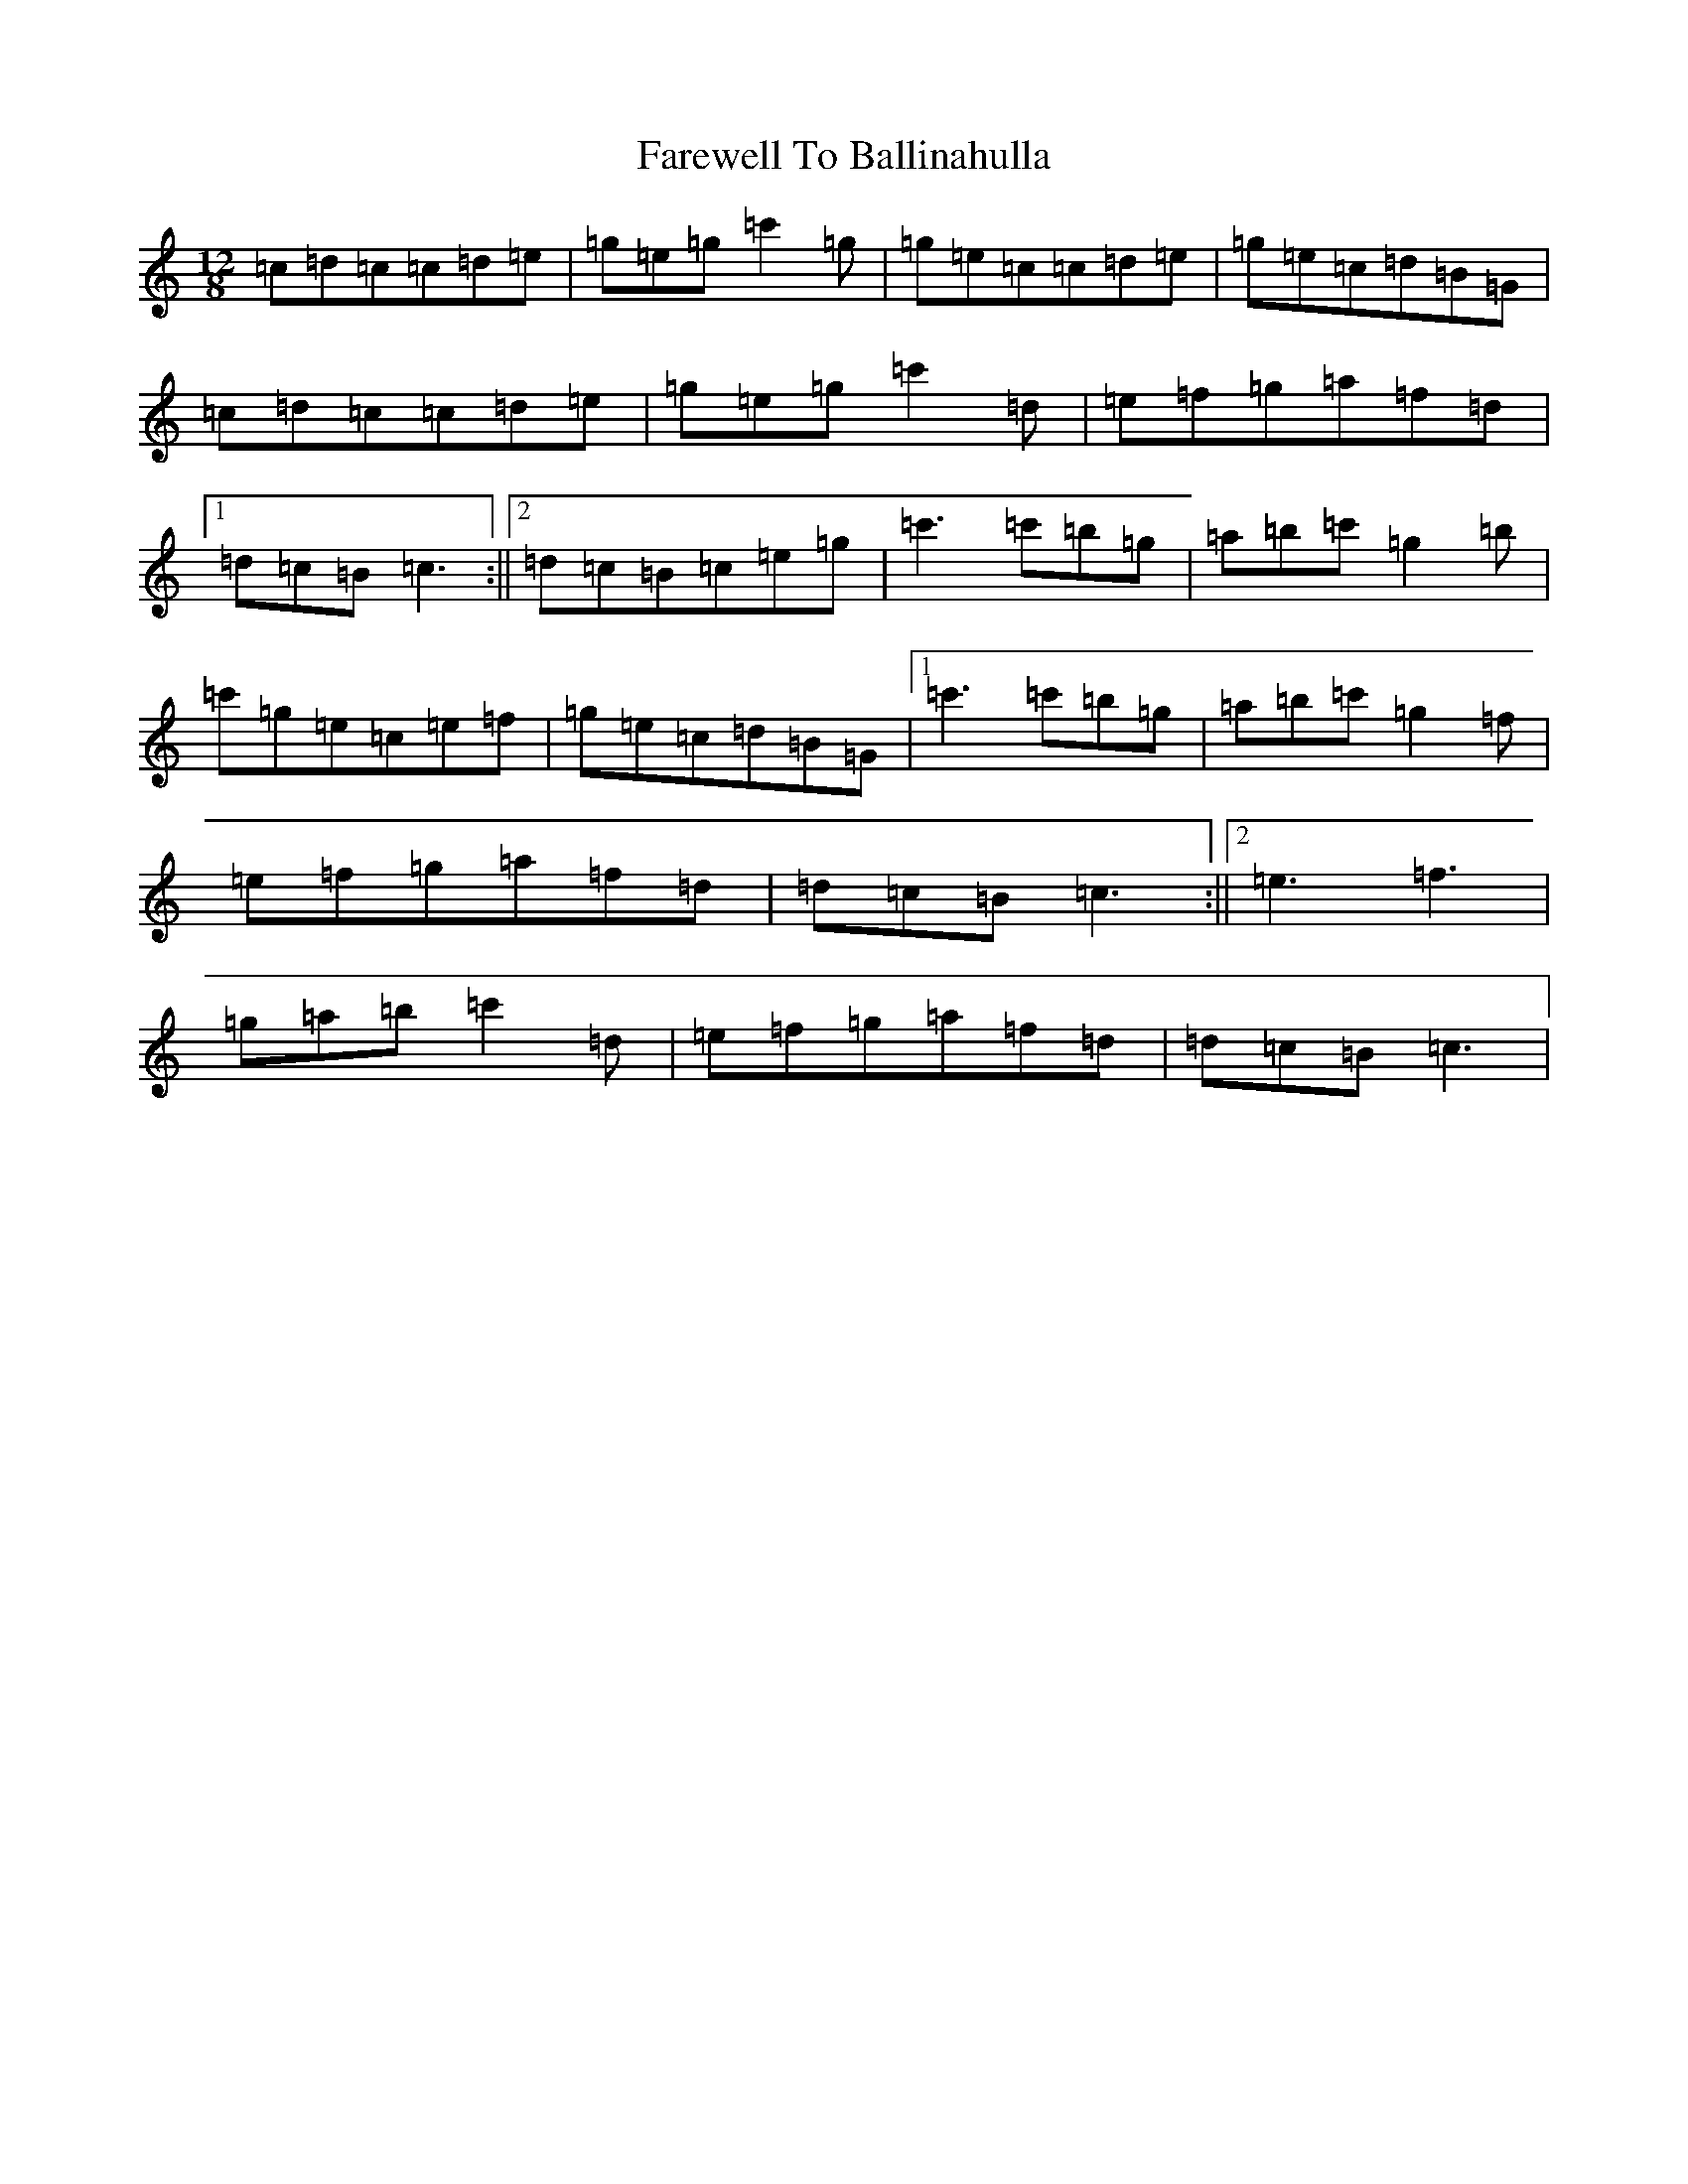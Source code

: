 X: 6426
T: Farewell To Ballinahulla
S: https://thesession.org/tunes/5984#setting5984
Z: G Major
R: slide
M:12/8
L:1/8
K: C Major
=c=d=c=c=d=e|=g=e=g=c'2=g|=g=e=c=c=d=e|=g=e=c=d=B=G|=c=d=c=c=d=e|=g=e=g=c'2=d|=e=f=g=a=f=d|1=d=c=B=c3:||2=d=c=B=c=e=g|=c'3=c'=b=g|=a=b=c'=g2=b|=c'=g=e=c=e=f|=g=e=c=d=B=G|1=c'3=c'=b=g|=a=b=c'=g2=f|=e=f=g=a=f=d|=d=c=B=c3:||2=e3=f3|=g=a=b=c'2=d|=e=f=g=a=f=d|=d=c=B=c3|